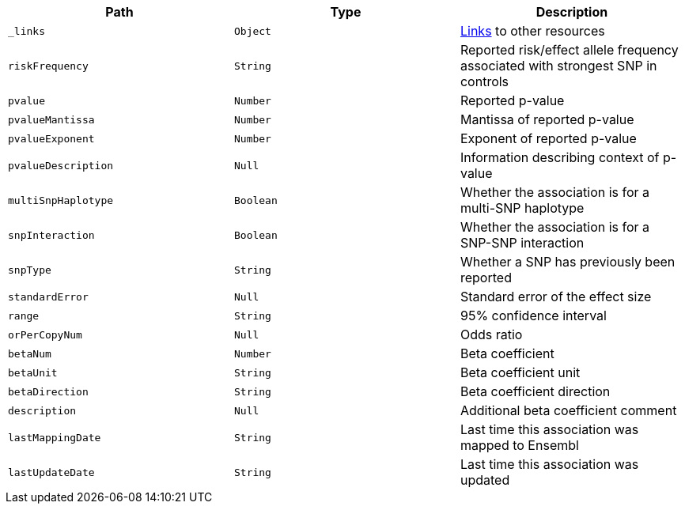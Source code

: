 |===
|Path|Type|Description

|`_links`
|`Object`
|<<associations-links,Links>> to other resources

|`riskFrequency`
|`String`
|Reported risk/effect allele frequency associated with strongest SNP in controls

|`pvalue`
|`Number`
|Reported p-value

|`pvalueMantissa`
|`Number`
|Mantissa of reported p-value

|`pvalueExponent`
|`Number`
|Exponent of reported p-value

|`pvalueDescription`
|`Null`
|Information describing context of p-value

|`multiSnpHaplotype`
|`Boolean`
|Whether the association is for a multi-SNP haplotype

|`snpInteraction`
|`Boolean`
|Whether the association is for a SNP-SNP interaction

|`snpType`
|`String`
|Whether a SNP has previously been reported

|`standardError`
|`Null`
|Standard error of the effect size

|`range`
|`String`
|95% confidence interval

|`orPerCopyNum`
|`Null`
|Odds ratio

|`betaNum`
|`Number`
|Beta coefficient

|`betaUnit`
|`String`
|Beta coefficient unit

|`betaDirection`
|`String`
|Beta coefficient direction

|`description`
|`Null`
|Additional beta coefficient comment

|`lastMappingDate`
|`String`
|Last time this association was mapped to Ensembl

|`lastUpdateDate`
|`String`
|Last time this association was updated

|===

